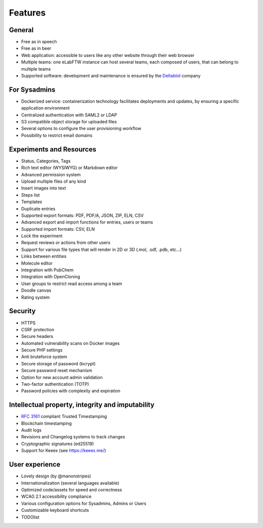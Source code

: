 .. _features:

********
Features
********

General
=======
* Free as in speech
* Free as in beer
* Web application: accessible to users like any other website through their web browser
* Multiple teams: one eLabFTW instance can host several teams, each composed of users, that can belong to multiple teams
* Supported software: development and maintenance is ensured by the `Deltablot <https://www.deltablot.com/>`_ company

For Sysadmins
=============
* Dockerized service: containerization technology facilitates deployments and updates, by ensuring a specific application environment
* Centralized authentication with SAML2 or LDAP
* S3 compatible object storage for uploaded files
* Several options to configure the user provisioning workflow
* Possibility to restrict email domains

Experiments and Resources
=========================
* Status, Categories, Tags
* Rich text editor (WYSIWYG) or Markdown editor
* Advanced permission system
* Upload multiple files of any kind
* Insert images into text
* Steps list
* Templates
* Duplicate entries
* Supported export formats: PDF, PDF/A, JSON, ZIP, ELN, CSV
* Advanced export and import functions for entries, users or teams
* Supported import formats: CSV, ELN
* Lock the experiment
* Request reviews or actions from other users
* Support for various file types that will render in 2D or 3D (.mol, .sdf, .pdb, etc...)
* Links between entities
* Molecule editor
* Integration with PubChem
* Integration with OpenCloning
* User groups to restrict read access among a team
* Doodle canvas
* Rating system

Security
========
* HTTPS
* CSRF protection
* Secure headers
* Automated vulnerability scans on Docker images
* Secure PHP settings
* Anti bruteforce system
* Secure storage of password (bcrypt)
* Secure password reset mechanism
* Option for new account admin validation
* Two-factor authentication (TOTP)
* Password policies with complexity and expiration

Intellectual property, integrity and imputability
=================================================
* :rfc:`3161` compliant Trusted Timestamping
* Blockchain timestamping
* Audit logs
* Revisions and Changelog systems to track changes
* Cryptographic signatures (ed25519)
* Support for Keeex (see https://keeex.me/)

User experience
===============
* Lovely design (by @manonstripes)
* Internationalization (several languages available)
* Optimized code/assets for speed and correctness
* WCAG 2.1 accessibility compliance
* Various configuration options for Sysadmins, Admins or Users
* Customizable keyboard shortcuts
* TODOlist

